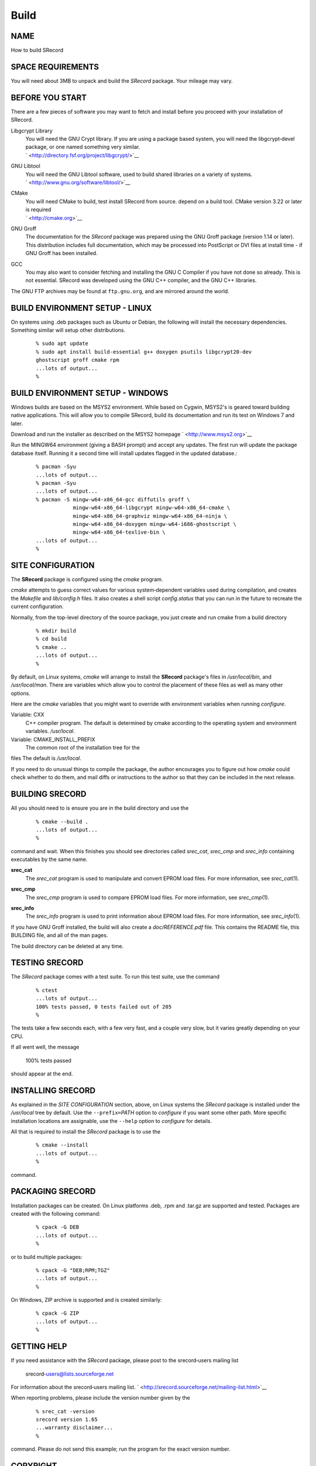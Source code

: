 =====
Build
=====

NAME
====

How to build SRecord

SPACE REQUIREMENTS
==================

| You will need about 3MB to unpack and build the *SRecord* package.
  Your mileage may vary.

BEFORE YOU START
================

There are a few pieces of software you may want to fetch and install
before you proceed with your installation of SRecord.

Libgcrypt Library
   | You will need the GNU Crypt library. If you are using a package
     based system, you will need the libgcrypt‐devel package, or one
     named something very similar.
   | ` <http://directory.fsf.org/project/libgcrypt/>`__

GNU Libtool
   | You will need the GNU Libtool software, used to build shared
     libraries on a variety of systems.
   | ` <http://www.gnu.org/software/libtool/>`__

CMake
   | You will need CMake to build, test install SRecord from source.
     depend on a build tool. CMake version 3.22 or later is required
   | ` <http://cmake.org>`__

GNU Groff
   The documentation for the *SRecord* package was prepared using the
   GNU Groff package (version 1.14 or later). This distribution includes
   full documentation, which may be processed into PostScript or DVI
   files at install time - if GNU Groff has been installed.

GCC
   You may also want to consider fetching and installing the GNU C
   Compiler if you have not done so already. This is not essential.
   SRecord was developed using the GNU C++ compiler, and the GNU C++
   libraries.

| The GNU FTP archives may be found at ``ftp.gnu.org``, and are mirrored
  around the world.

BUILD ENVIRONMENT SETUP - LINUX
===============================

On systems using .deb packages such as Ubuntu or Debian, the following
will install the necessary dependencies. Something similar will setup
other distributions.

   ::

      % sudo apt update
      % sudo apt install build-essential g++ doxygen psutils libgcrypt20-dev
      ghostscript groff cmake rpm
      ...lots of output...
      %

BUILD ENVIRONMENT SETUP - WINDOWS
=================================

Windows builds are based on the MSYS2 environment. While based on
Cygwin, MSYS2's is geared toward building native applications. This will
allow you to compile SRecord, build its documentation and run its test
on Windows 7 and later.

Download and run the installer as described on the MSYS2 homepage
` <http://www.msys2.org>`__

Run the MINGW64 environment (giving a BASH prompt) and accept any
updates. The first run will update the package database itself. Running
it a second time will install updates flagged in the updated database.:

   ::

      % pacman -Syu
      ...lots of output...
      % pacman -Syu
      ...lots of output...
      % pacman -S mingw-w64-x86_64-gcc diffutils groff \
                  mingw-w64-x86_64-libgcrypt mingw-w64-x86_64-cmake \
                  mingw-w64-x86_64-graphviz mingw-w64-x86_64-ninja \
                  mingw-w64-x86_64-doxygen mingw-w64-i686-ghostscript \
                  mingw-w64-x86_64-texlive-bin \
      ...lots of output...
      %

SITE CONFIGURATION
==================

The **SRecord** package is configured using the *cmake* program.

*cmake* attempts to guess correct values for various system‐dependent
variables used during compilation, and creates the *Makefile* and
*lib/config.h* files. It also creates a shell script *config.status*
that you can run in the future to recreate the current configuration.

Normally, from the top-level directory of the source package, you just
create and run cmake from a build directory

   ::

      % mkdir build
      % cd build
      % cmake ..
      ...lots of output...
      %

By default, on Linux systems, *cmake* will arrange to install the
**SRecord** package's files in */usr/local/bin*, and */usr/local/man*.
There are variables which allow you to control the placement of these
files as well as many other options.

Here are the *cmake* variables that you might want to override with
environment variables when running *configure*.

Variable: CXX
   C++ compiler program. The default is determined by cmake according to
   the operating system and environment variables. */usr/local*.

Variable: CMAKE_INSTALL_PREFIX
   The common root of the installation tree for the

files The default is */usr/local*.

| If you need to do unusual things to compile the package, the author
  encourages you to figure out how *cmake* could check whether to do
  them, and mail diffs or instructions to the author so that they can be
  included in the next release.

BUILDING SRECORD
================

All you should need to is ensure you are in the build directory and use
the

   ::

      % cmake --build .
      ...lots of output...
      %

command and wait. When this finishes you should see directories called
*srec_cat*, *srec_cmp* and *srec_info* containing executables by the
same name.

**srec_cat**
   The *srec_cat* program is used to manipulate and convert EPROM load
   files. For more information, see *srec_cat*\ (1).

**srec_cmp**
   The *srec_cmp* program is used to compare EPROM load files. For more
   information, see *srec_cmp*\ (1).

**srec_info**
   | The *srec_info* program is used to print information about EPROM
     load files. For more information, see *srec_info*\ (1).

If you have GNU Groff installed, the build will also create a
*doc/REFERENCE.pdf* file. This contains the README file, this BUILDING
file, and all of the man pages.

| The build directory can be deleted at any time.

TESTING SRECORD
===============

The *SRecord* package comes with a test suite. To run this test suite,
use the command

   ::

      % ctest
      ...lots of output...
      100% tests passed, 0 tests failed out of 205
      %

The tests take a few seconds each, with a few very fast, and a couple
very slow, but it varies greatly depending on your CPU.

If all went well, the message

   100% tests passed

| should appear at the end.

INSTALLING SRECORD
==================

As explained in the *SITE CONFIGURATION* section, above, on Linux
systems the *SRecord* package is installed under the */usr/local* tree
by default. Use the ``--prefix=``\ *PATH* option to *configure* if you
want some other path. More specific installation locations are
assignable, use the ``--help`` option to *configure* for details.

All that is required to install the *SRecord* package is to use the

   ::

      % cmake --install
      ...lots of output...
      %

| command.

PACKAGING SRECORD
=================

Installation packages can be created. On Linux platforms .deb, .rpm and
.tar.gz are supported and tested. Packages are created with the
following command:

   ::

      % cpack -G DEB
      ...lots of output...
      %

or to build multiple packages:

   ::

      % cpack -G "DEB;RPM;TGZ"
      ...lots of output...
      %

On Windows, ZIP archive is supported and is created similarly:

   ::

      % cpack -G ZIP
      ...lots of output...
      %

GETTING HELP
============

If you need assistance with the *SRecord* package, please post to the
srecord‐users mailing list

   srecord‐users@lists.sourceforge.net

For information about the srecord‐users mailing list.
` <http://srecord.sourceforge.net/mailing-list.html>`__

When reporting problems, please include the version number given by the

   ::

      % srec_cat -version
      srecord version 1.65
      ...warranty disclaimer...
      %

| command. Please do not send this example; run the program for the
  exact version number.

COPYRIGHT
=========

| *srecord* version 1.65
| Copyright (C) 1998, 1999, 2000, 2001, 2002, 2003, 2004, 2005, 2006,
  2007, 2008, 2009, 2010, 2011, 2012, 2013, 2014, 2015, 2018, 2019,
  2020, 2022, 2023 Peter Miller
| Copyright (C) 1998, 1999, 2000, 2001, 2002, 2003, 2004, 2005, 2006,
  2007, 2008, 2009, 2010, 2011, 2012, 2013, 2014, 2015, 2018, 2019,
  2020, 2022, 2023 Scott Finneran

The *SRecord* package is distributed in the hope that it will be useful,
but WITHOUT ANY WARRANTY; without even the implied warranty of
MERCHANTABILITY or FITNESS FOR A PARTICULAR PURPOSE. See the GNU General
Public License for more details.

| It should be in the *LICENSE* file included with this distribution.

AUTHOR
======

============== ======= ==========================
Scott Finneran E‐Mail: scottfinneran@yahoo.com.au
Peter Miller   E‐Mail: pmiller@opensource.org.au
============== ======= ==========================
